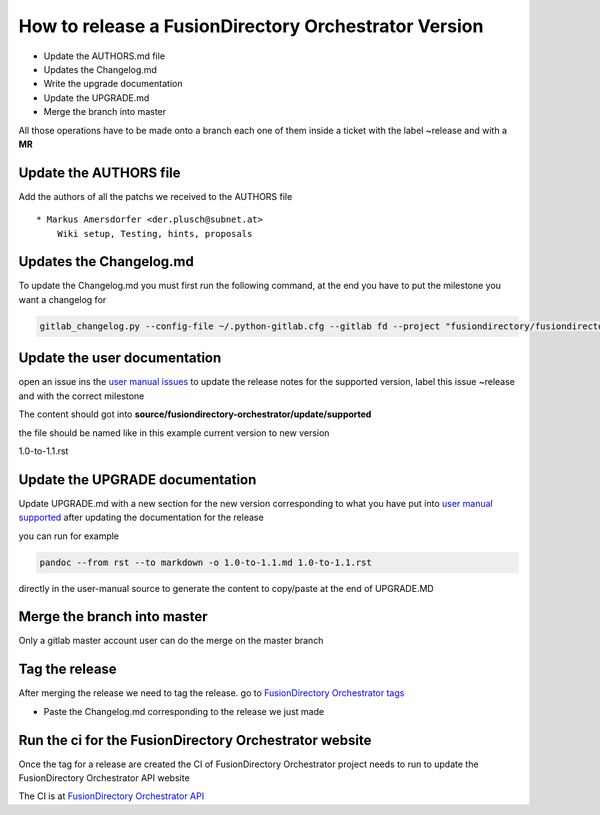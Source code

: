 How to release a FusionDirectory Orchestrator Version
=====================================================

-  Update the AUTHORS.md file
-  Updates the Changelog.md
-  Write the upgrade documentation
-  Update the UPGRADE.md
-  Merge the branch into master

All those operations have to be made onto a branch each one
of them inside a ticket with the label ~release and with a **MR**

Update the AUTHORS file
^^^^^^^^^^^^^^^^^^^^^^^

Add the authors of all the patchs we received to the AUTHORS file

::

   * Markus Amersdorfer <der.plusch@subnet.at>
       Wiki setup, Testing, hints, proposals

Updates the Changelog.md
^^^^^^^^^^^^^^^^^^^^^^^^

To update the Changelog.md you must first run the following command, at the end you have to put the milestone you want a changelog for

.. code:: shell

   gitlab_changelog.py --config-file ~/.python-gitlab.cfg --gitlab fd --project "fusiondirectory/fusiondirectory-orchestrator "FusionDirectory Orchestrator 1.1"
 
Update the user documentation
^^^^^^^^^^^^^^^^^^^^^^^^^^^^^

open an issue ins the  `user manual issues`_ to update the release notes for 
the supported version, label this issue ~release and with the correct
milestone

The content should got into **source/fusiondirectory-orchestrator/update/supported**

the file should be named like in this example current version to new version

1.0-to-1.1.rst
 
Update the UPGRADE documentation
^^^^^^^^^^^^^^^^^^^^^^^^^^^^^^^^

Update UPGRADE.md with a new section for the new version corresponding
to what you have put into `user manual supported`_ after updating the documentation
for the release

you can run for example

.. code:: shell

   pandoc --from rst --to markdown -o 1.0-to-1.1.md 1.0-to-1.1.rst

directly in the user-manual source to generate the content to copy/paste at the end of UPGRADE.MD

Merge the branch into master
^^^^^^^^^^^^^^^^^^^^^^^^^^^^

Only a gitlab master account user can do the merge on the master branch

Tag the release
^^^^^^^^^^^^^^^

After merging the release we need to tag the release. go to `FusionDirectory Orchestrator tags`_ 

-  Paste the Changelog.md corresponding to the release we just made

Run the ci for the FusionDirectory Orchestrator website
^^^^^^^^^^^^^^^^^^^^^^^^^^^^^^^^^^^^^^^^^^^^^^^^^^^^^^^

Once the tag for a release are created the CI of FusionDirectory Orchestrator project needs to run
to update the FusionDirectory Orchestrator API website

The CI is at `FusionDirectory Orchestrator API`_

.. _user manual issues: https://gitlab.fusiondirectory.org/fusiondirectory/user-manual/-/issues
.. _user manual supported : https://fusiondirectory-user-manual.readthedocs.io/en/latest/fusiondirectory-orchestrator/update/supported/index.html
.. _FusionDirectory Orchestrator tags : https://gitlab.fusiondirectory.org/fusiondirectory/fusiondirectory-orchestrator/-/tags
.. _FusionDirectory Orchestrator API : https://gitlab.fusiondirectory.org/applications/fusiondirectory-orchestrator/-/pipelines
